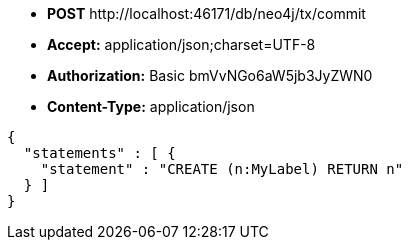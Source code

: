 * *+POST+*  +http://localhost:46171/db/neo4j/tx/commit+
* *+Accept:+* +application/json;charset=UTF-8+
* *+Authorization:+* +Basic bmVvNGo6aW5jb3JyZWN0+
* *+Content-Type:+* +application/json+

[source,javascript]
----
{
  "statements" : [ {
    "statement" : "CREATE (n:MyLabel) RETURN n"
  } ]
}
----

